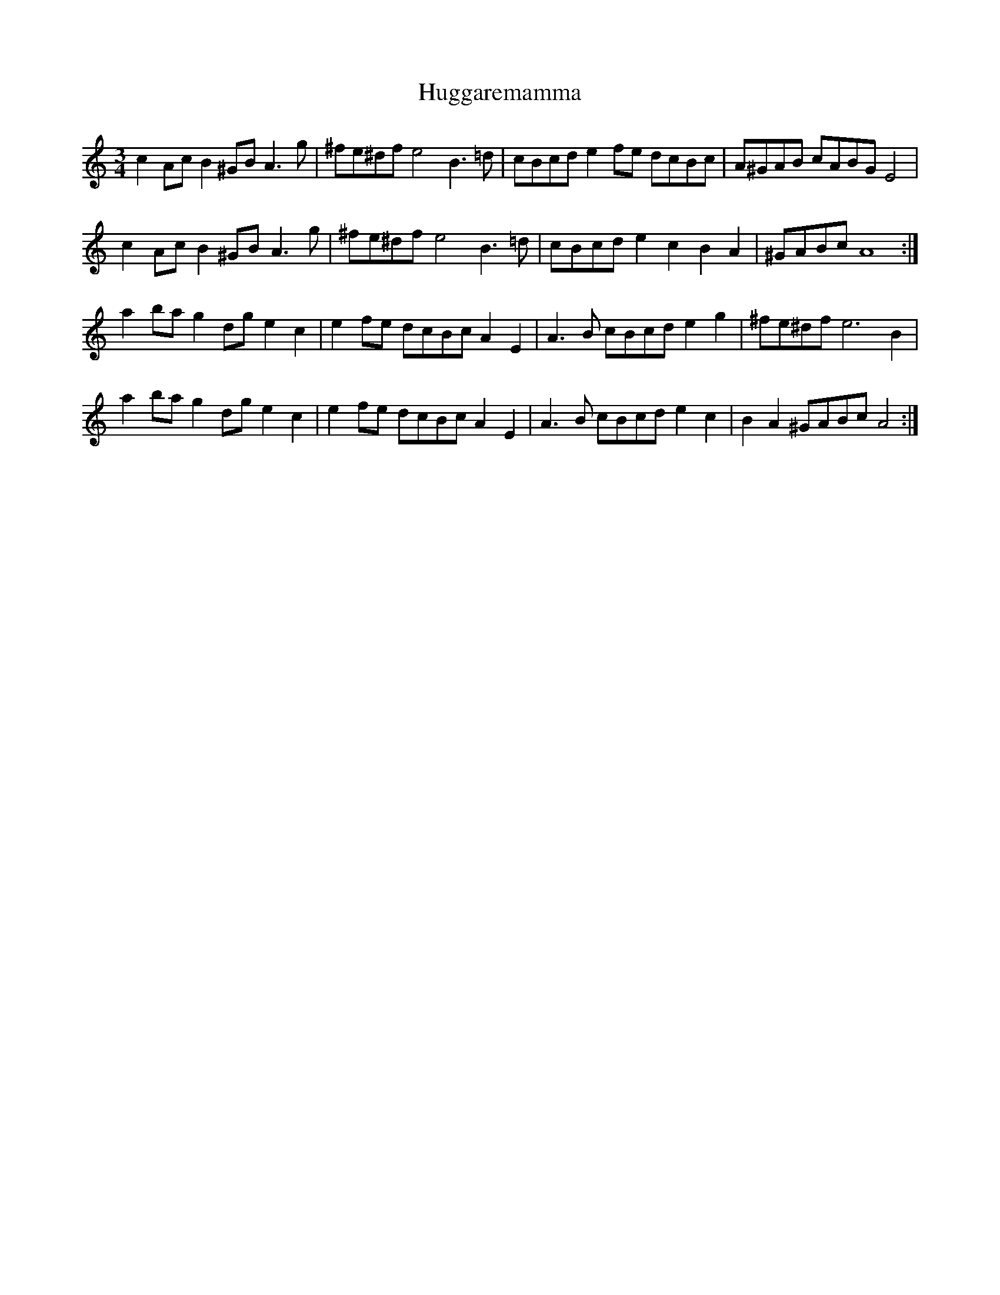 X: 17968
T: Huggaremamma
R: waltz
M: 3/4
K: Aminor
c2Ac B2^GB A3g|^fe^df e4 B3=d|cBcd e2fe dcBc|A^GAB cABG E4|
c2Ac B2^GB A3g|^fe^df e4 B3=d|cBcd e2c2 B2A2|^GABc A8:|
a2ba g2dg e2c2|e2fe dcBc A2E2|A3B cBcd e2g2|^fe^df e6B2|
a2ba g2dg e2c2|e2fe dcBc A2E2|A3B cBcd e2c2|B2A2 ^GABc A4:|

